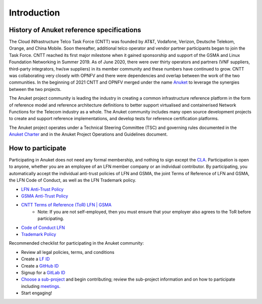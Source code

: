 Introduction
============

History of Anuket reference specifications
------------------------------------------

The Cloud iNfrastructure Telco Task Force (CNTT) was founded by AT&T, Vodafone, Verizon, Deutsche Telekom, Orange, and
China Mobile. Soon thereafter, additional telco operator and vendor partner participants began to join the Task Force.
CNTT reached its first major milestone when it gained sponsorship and support of the GSMA and Linux Foundation
Networking in Summer 2019. As of June 2020, there were over thirty operators and partners (VNF suppliers, third-party
integrators, hw/sw suppliers) in its member community and these numbers have continued to grow. CNTT was collaborating
very closely with OPNFV and there were dependencies and overlap between the work of the two communities. In the
beginning of 2021 CNTT and OPNFV merged under the name `Anuket <https://anuket.io/>`__ to leverage the synergies between
the two projects.

The Anuket project community is leading the industry in creating a common infrastructure reference platform in the form
of reference model and reference architecture definitions to better support virtualised and containerised Network
Functions for the Telecom industry as a whole. The Anuket community includes many open source development projects to
create and support reference implementations, and develop tests for reference certification platforms.

The Anuket project operates under a Technical Steering Committee (TSC) and governing rules documented in the `Anuket
Charter <https://anuket.io/wp-content/uploads/sites/119/2021/07/Anuket-Charter_073021.pdf>`__ and in the Anuket Project
Operations and Guidelines document.

How to participate
------------------

Participating in Anuket does not need any formal membership, and nothing to sign except the `CLA
<https://anuket.io/cla/>`__. Participation is open to anyone, whether you are an employee of an LFN member company or
an individual contributor. By participating, you automatically accept the individual anti-trust policies of LFN and
GSMA, the joint Terms of Reference of LFN and GSMA, the LFN Code of Conduct, as well as the LFN Trademark policy.

* `LFN Anti-Trust Policy <https://r.lfnetworking.org/Antitrust%20Slide.pdf>`__
* `GSMA Anti-Trust Policy <https://github.com/cntt-n/CNTT/blob/master/Anti-Trust_Notice_GSMA_20190911.png>`__
* `CNTT Terms of Reference (ToR) LFN \| GSMA <https://wiki.lfnetworking.org/display/LN/Terms+of+Reference?src=contextnavpagetreemode>`__
   -  Note: If you are not self-employed, then you must ensure that your employer also agrees to the ToR before
      participating.
* `Code of Conduct LFN <https://lfprojects.org/policies/code-of-conduct/>`__
* `Trademark Policy <https://lfprojects.org/policies/trademark-policy/>`__

Recommended checklist for participating in the Anuket community:

*  Review all legal policies, terms, and conditions
*  Create a `LF ID <https://sso.linuxfoundation.org/login/?state=g6Fo2SBEbDAzLVFFN18teXdLMWZlUlVmWlVrMFpwZElHaUFtTqN0aWTZIGxCNVo3NExGOVpxNzJGT25YRW5vSkxMTlAwTENaLVdSo2NpZNkgcFZ0QzZ2R2ZmMnFBd0lxOXZVWGlhdTZzN3h6OWR3UUI&client=pVtC6vGff2qAwIq9vUXiau6s7xz9dwQB&protocol=oauth2&audience=https:%2F%2Fapi-gw.platform.linuxfoundation.org%2F&scope=openid%20profile%20email&response_type=code&response_mode=query&nonce=VldNTTJZdzc1UX5HVzBFMFd0dXBzTlc1UXpyQnJpVFlzfnY5WHA3OTl6SQ%3D%3D&redirect_uri=https:%2F%2Fmyprofile.lfx.linuxfoundation.org&code_challenge=VzQLzce3RLtJjTo1QmtKvZ3hrYd6J5U1yyQ4FXVodZ4&code_challenge_method=S256&auth0Client=eyJuYW1lIjoiYXV0aDAtc3BhLWpzIiwidmVyc2lvbiI6IjEuMTMuMiJ9>`__
*  Create a `GitHub ID <https://github.com/signup?ref_cta=Sign+up&ref_loc=header+logged+out&ref_page=%2F&source=header-home>`__
*  Signup for a `GitLab ID <https://gitlab.com/users/sign_up>`__
*  `Choose a sub-project <https://wiki.anuket.io/display/HOME/Projects>`__ and begin contributing; review the sub-project information and on how to participate including `meetings <https://wiki.anuket.io/display/HOME/Anuket+Meetings>`__.
*  Start engaging!
